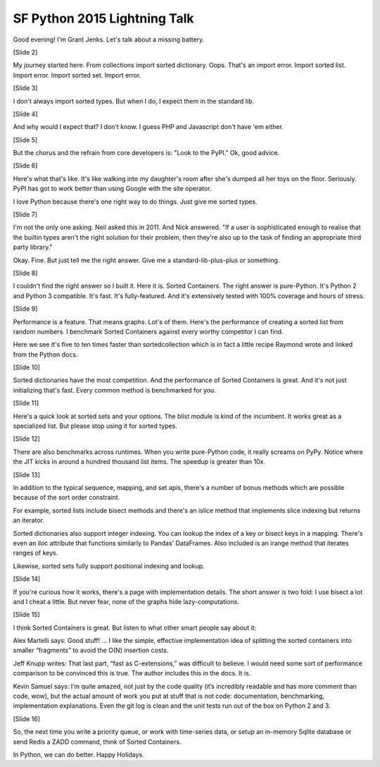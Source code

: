 SF Python 2015 Lightning Talk
=============================

Good evening! I'm Grant Jenks. Let's talk about a missing battery.

[Slide 2]

My journey started here. From collections import sorted dictionary. Oops. That's an import error. Import sorted list. Import error. Import sorted set. Import error.

[Slide 3]

I don't always import sorted types. But when I do, I expect them in the standard lib.

[Slide 4]

And why would I expect that? I don't know. I guess PHP and Javascript don't have 'em either.

[Slide 5]

But the chorus and the refrain from core developers is: "Look to the PyPI." Ok, good advice.

[Slide 6]

Here's what that's like. It's like walking into my daughter's room after she's dumped all her toys on the floor. Seriously. PyPI has got to work better than using Google with the site operator.

I love Python because there's one right way to do things. Just give me sorted types.

[Slide 7]

I'm not the only one asking. Neil asked this in 2011. And Nick answered. "If a user is sophisticated enough to realise that the builtin types aren't the right solution for their problem, then they're also up to the task of finding an appropriate third party library."

Okay. Fine. But just tell me the right answer. Give me a standard-lib-plus-plus or something.

[Slide 8]

I couldn't find the right answer so I built it. Here it is. Sorted Containers. The right answer is pure-Python. It's Python 2 and Python 3 compatible. It's fast. It's fully-featured. And it's extensively tested with 100% coverage and hours of stress.

[Slide 9]

Performance is a feature. That means graphs. Lot's of them. Here's the performance of creating a sorted list from random numbers. I benchmark Sorted Containers against every worthy competitor I can find.

Here we see it's five to ten times faster than sortedcollection which is in fact a little recipe Raymond wrote and linked from the Python docs.

[Slide 10]

Sorted dictionaries have the most competition. And the performance of Sorted Containers is great. And it's not just initializing that's fast. Every common method is benchmarked for you.

[Slide 11]

Here's a quick look at sorted sets and your options. The blist module is kind of the incumbent. It works great as a specialized list. But please stop using it for sorted types.

[Slide 12]

There are also benchmarks across runtimes. When you write pure-Python code, it really screams on PyPy. Notice where the JIT kicks in around a hundred thousand list items. The speedup is greater than 10x.

[Slide 13]

In addition to the typical sequence, mapping, and set apis, there's a number of bonus methods which are possible because of the sort order constraint.

For example, sorted lists include bisect methods and there's an islice method that implements slice indexing but returns an iterator.

Sorted dictionaries also support integer indexing. You can lookup the index of a key or bisect keys in a mapping. There's even an iloc attribute that functions similarly to Pandas' DataFrames. Also included is an irange method that iterates ranges of keys.

Likewise, sorted sets fully support positional indexing and lookup.

[Slide 14]

If you're curious how it works, there's a page with implementation details. The short answer is two fold: I use bisect a lot and I cheat a little. But never fear, none of the graphs hide lazy-computations.

[Slide 15]

I think Sorted Containers is great. But listen to what other smart people say about it:

Alex Martelli says: Good stuff! ... I like the simple, effective implementation idea of splitting the sorted containers into smaller “fragments” to avoid the O(N) insertion costs.

Jeff Knupp writes: That last part, “fast as C-extensions,” was difficult to believe. I would need some sort of performance comparison to be convinced this is true. The author includes this in the docs. It is.

Kevin Samuel says: I’m quite amazed, not just by the code quality (it’s incredibly readable and has more comment than code, wow), but the actual amount of work you put at stuff that is not code: documentation, benchmarking, implementation explanations. Even the git log is clean and the unit tests run out of the box on Python 2 and 3.

[Slide 16]

So, the next time you write a priority queue, or work with time-series data, or setup an in-memory Sqlite database or send Redis a ZADD command, think of Sorted Containers.

In Python, we can do better. Happy Holidays.
